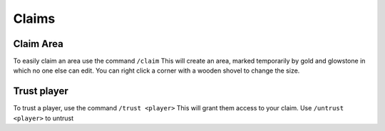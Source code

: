 Claims
=====

Claim Area
--------

To easily claim an area use the command ``/claim``
This will create an area, marked temporarily by gold and glowstone in which no one else can edit.
You can right click a corner with a wooden shovel to change the size.

Trust player
--------

To trust a player, use the command ``/trust <player>``
This will grant them access to your claim.
Use ``/untrust <player>`` to untrust
